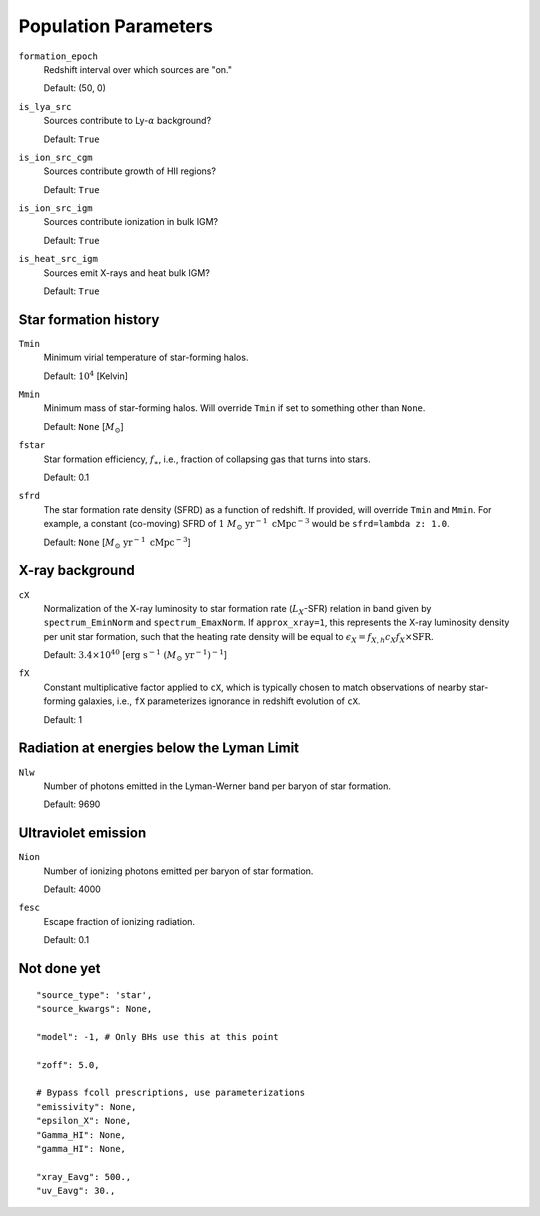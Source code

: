 Population Parameters
=====================
``formation_epoch``
    Redshift interval over which sources are "on."

    Default: (50, 0)
    
``is_lya_src`` 
    Sources contribute to Ly-:math:`\alpha` background?
    
    Default: ``True``

``is_ion_src_cgm`` 
    Sources contribute growth of HII regions?

    Default: ``True``

``is_ion_src_igm`` 
    Sources contribute ionization in bulk IGM?

    Default: ``True``
    
``is_heat_src_igm``
    Sources emit X-rays and heat bulk IGM?
    
    Default: ``True``
    
    
Star formation history
----------------------    
    
``Tmin``
    Minimum virial temperature of star-forming halos.
    
    Default: :math:`10^4` [Kelvin]
    
``Mmin``
    Minimum mass of star-forming halos. Will override ``Tmin`` if set to 
    something other than ``None``.

    Default: ``None`` [:math:`M_{\odot}`]

``fstar``
    Star formation efficiency, :math:`f_{\ast}`, i.e., fraction of collapsing
    gas that turns into stars.
    
    Default: 0.1

``sfrd``
    The star formation rate density (SFRD) as a function of redshift. If provided, will override ``Tmin`` and ``Mmin``. For example, a constant (co-moving) SFRD of :math:`1 \ M_{\odot} \ \text{yr}^{-1} \ \text{cMpc}^{-3}` would be ``sfrd=lambda z: 1.0``.
    
    Default: ``None`` [:math:`M_{\odot} \ \text{yr}^{-1} \ \text{cMpc}^{-3}`]
        
X-ray background
----------------
``cX``
    Normalization of the X-ray luminosity to star formation rate (:math:`L_X`-SFR) relation in 
    band given by ``spectrum_EminNorm`` and ``spectrum_EmaxNorm``. If ``approx_xray=1``, this
    represents the X-ray luminosity density per unit star formation, such that the heating
    rate density will be equal to :math:`\epsilon_X = f_{X,h} c_X f_X \times \text{SFR}`.

    Default: :math:`3.4 \times 10^{40}` [:math:`\text{erg} \ \text{s}^{-1} \ (M_{\odot} \ \mathrm{yr}^{-1})^{-1}`]
    
``fX``
    Constant multiplicative factor applied to ``cX``, which is typically chosen to match observations of nearby star-forming galaxies, i.e., ``fX`` parameterizes ignorance in redshift evolution of ``cX``.
    
    Default: 1

Radiation at energies below the Lyman Limit
-------------------------------------------

``Nlw``
    Number of photons emitted in the Lyman-Werner band per baryon of star formation.
    
    Default: 9690
    
Ultraviolet emission
--------------------
``Nion``
    Number of ionizing photons emitted per baryon of star formation.
    
    Default: 4000
    
``fesc``
    Escape fraction of ionizing radiation.
    
    Default: 0.1

Not done yet
------------

::

    "source_type": 'star',
    "source_kwargs": None,
    
    "model": -1, # Only BHs use this at this point
    
    "zoff": 5.0,
    
    # Bypass fcoll prescriptions, use parameterizations
    "emissivity": None,
    "epsilon_X": None,
    "Gamma_HI": None,
    "gamma_HI": None,
    
    "xray_Eavg": 500.,
    "uv_Eavg": 30.,
                

    